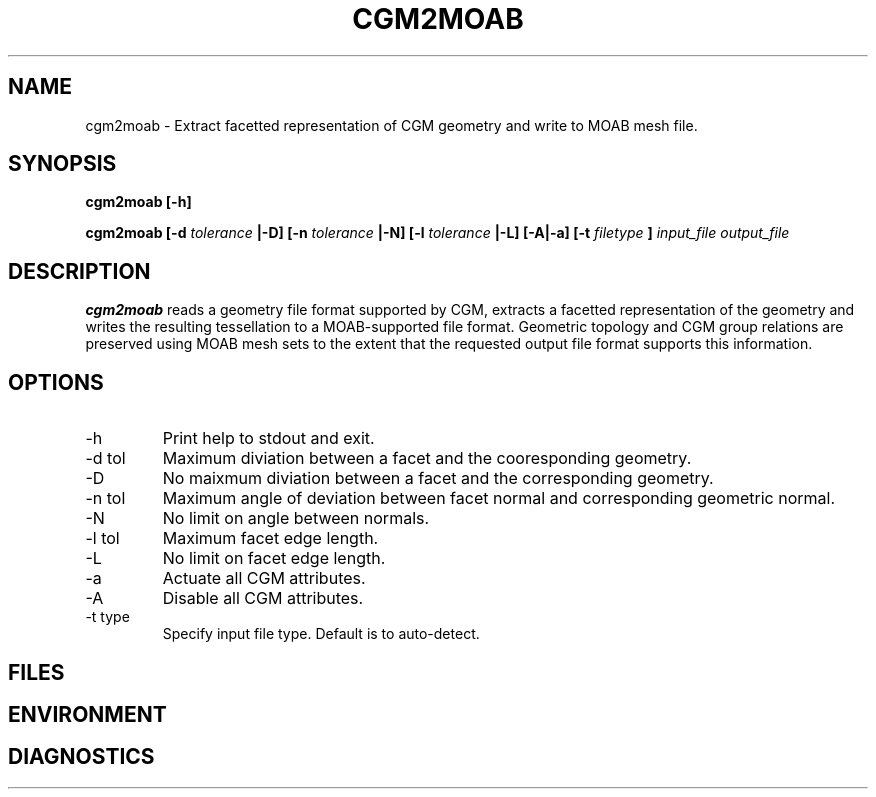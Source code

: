 .TH CGM2MOAB 1 "September 2006" local
.SH NAME
cgm2moab \- Extract facetted representation of CGM geometry and write to MOAB mesh file.
.SH SYNOPSIS
.B cgm2moab [-h]

.B cgm2moab
.B [-d
.I tolerance
.B |-D] [-n
.I tolerance
.B |-N] [-l 
.I tolerance
.B |-L] [-A|-a] [-t
.I filetype
.B ]
.I input_file output_file
.SH DESCRIPTION
.B cgm2moab
reads a geometry file format supported by CGM, extracts a facetted
representation of the geometry and writes the resulting tessellation
to a MOAB-supported file format.  Geometric topology and CGM group
relations are preserved using MOAB mesh sets to the extent that the
requested output file format supports this information.
.SH OPTIONS
.IP -h
Print help to stdout and exit.
.IP "-d tol"
Maximum diviation between a facet and the cooresponding geometry.
.IP "-D"
No maixmum diviation between a facet and the corresponding geometry.
.IP "-n tol"
Maximum angle of deviation between facet normal and corresponding geometric normal.
.IP -N
No limit on angle between normals.
.IP "-l tol"
Maximum facet edge length.
.IP -L
No limit on facet edge length.
.IP -a
Actuate all CGM attributes.
.IP -A
Disable all CGM attributes.
.IP "-t type"
Specify input file type.  Default is to auto-detect.
.SH FILES
.SH ENVIRONMENT
.SH DIAGNOSTICS
